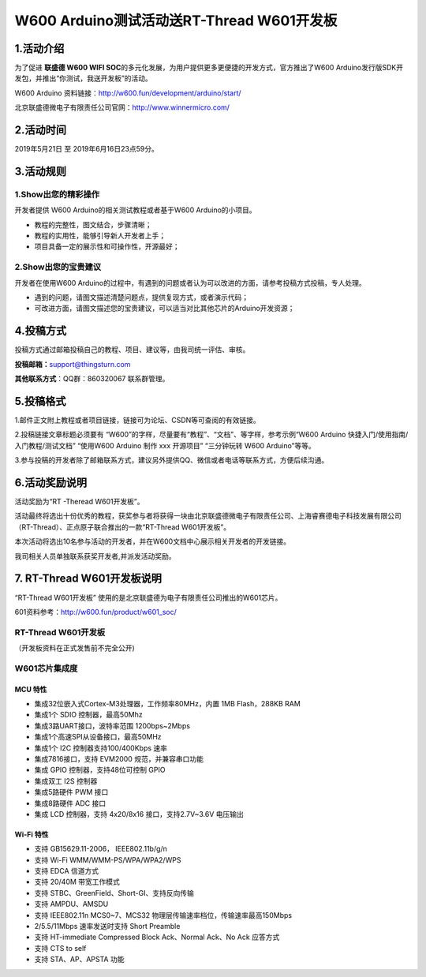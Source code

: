 W600 Arduino测试活动送RT-Thread W601开发板
==========================================

1.活动介绍
----------

为了促进 **联盛德 W600 WIFI
SOC**\ 的多元化发展，为用户提供更多更便捷的开发方式，官方推出了W600
Arduino发行版SDK开发包，并推出“你测试，我送开发板”的活动。

W600 Arduino 资料链接：http://w600.fun/development/arduino/start/

北京联盛德微电子有限责任公司官网：http://www.winnermicro.com/

2.活动时间
----------

2019年5月21日 至 2019年6月16日23点59分。

3.活动规则
----------

1.Show出您的精彩操作
~~~~~~~~~~~~~~~~~~~~

开发者提供 W600 Arduino的相关测试教程或者基于W600 Arduino的小项目。

-  教程的完整性，图文结合，步骤清晰；
-  教程的实用性，能够引导新人开发者上手；
-  项目具备一定的展示性和可操作性，开源最好；

2.Show出您的宝贵建议
~~~~~~~~~~~~~~~~~~~~

开发者在使用W600
Arduino的过程中，有遇到的问题或者认为可以改进的方面，请参考投稿方式投稿，专人处理。

-  遇到的问题，请图文描述清楚问题点，提供复现方式，或者演示代码；
-  可改进方面，请图文描述您的宝贵建议，可以适当对比其他芯片的Arduino开发资源；

4.投稿方式
----------

投稿方式通过邮箱投稿自己的教程、项目、建议等，由我司统一评估、审核。

**投稿邮箱：**\ support@thingsturn.com

**其他联系方式**\ ：QQ群：860320067 联系群管理。

.. image:: index/群二维码.png


5.投稿格式
----------

1.邮件正文附上教程或者项目链接，链接可为论坛、CSDN等可查阅的有效链接。

2.投稿链接文章标题必须要有
“W600”的字样，尽量要有“教程”、“文档”、等字样，参考示例“W600 Arduino
快捷入门/使用指南/入门教程/测试文档” “使用W600 Arduino 制作 xxx
开源项目” “三分钟玩转 W600 Arduino”等等。

3.参与投稿的开发者除了邮箱联系方式，建议另外提供QQ、微信或者电话等联系方式，方便后续沟通。

6.活动奖励说明
--------------

活动奖励为“RT -Theread W601开发板”。

活动最终将选出十份优秀的教程，获奖参与者将获得一块由北京联盛德微电子有限责任公司、上海睿赛德电子科技发展有限公司（RT-Thread）、正点原子联合推出的一款“RT-Thread
W601开发板”。

本次活动将选出10名参与活动的开发者，并在W600文档中心展示相关开发者的开发链接。

我司相关人员单独联系获奖开发者,并派发活动奖励。

7. RT-Thread W601开发板说明
---------------------------

“RT-Thread W601开发板”
使用的是北京联盛德为电子有限责任公司推出的W601芯片。

601资料参考：http://w600.fun/product/w601_soc/

RT-Thread W601开发板
~~~~~~~~~~~~~~~~~~~~

（开发板资料在正式发售前不完全公开)


.. image:: index/1558366202278.png


W601芯片集成度
~~~~~~~~~~~~~~

MCU 特性
^^^^^^^^

-  集成32位嵌入式Cortex-M3处理器，工作频率80MHz，内置 1MB Flash，288KB
   RAM
-  集成1个 SDIO 控制器，最高50Mhz
-  集成3路UART接口，波特率范围 1200bps~2Mbps
-  集成1个高速SPI从设备接口，最高50MHz
-  集成1个 I2C 控制器支持100/400Kbps 速率
-  集成7816接口，支持 EVM2000 规范，并兼容串口功能
-  集成 GPIO 控制器，支持48位可控制 GPIO
-  集成双工 I2S 控制器
-  集成5路硬件 PWM 接口
-  集成8路硬件 ADC 接口
-  集成 LCD 控制器，支持 4x20/8x16 接口，支持2.7V~3.6V 电压输出

Wi-Fi 特性
^^^^^^^^^^

-  支持 GB15629.11-2006， IEEE802.11b/g/n
-  支持 Wi-Fi WMM/WMM-PS/WPA/WPA2/WPS
-  支持 EDCA 信道方式
-  支持 20/40M 带宽工作模式
-  支持 STBC、GreenField、Short-GI、支持反向传输
-  支持 AMPDU、AMSDU
-  支持 IEEE802.11n MCS0~7、MCS32
   物理层传输速率档位，传输速率最高150Mbps
-  2/5.5/11Mbps 速率发送时支持 Short Preamble
-  支持 HT-immediate Compressed Block Ack、Normal Ack、No Ack 应答方式
-  支持 CTS to self
-  支持 STA、AP、APSTA 功能
